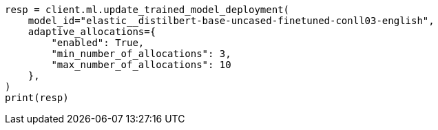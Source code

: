 // This file is autogenerated, DO NOT EDIT
// ml/trained-models/apis/update-trained-model-deployment.asciidoc:115

[source, python]
----
resp = client.ml.update_trained_model_deployment(
    model_id="elastic__distilbert-base-uncased-finetuned-conll03-english",
    adaptive_allocations={
        "enabled": True,
        "min_number_of_allocations": 3,
        "max_number_of_allocations": 10
    },
)
print(resp)
----
